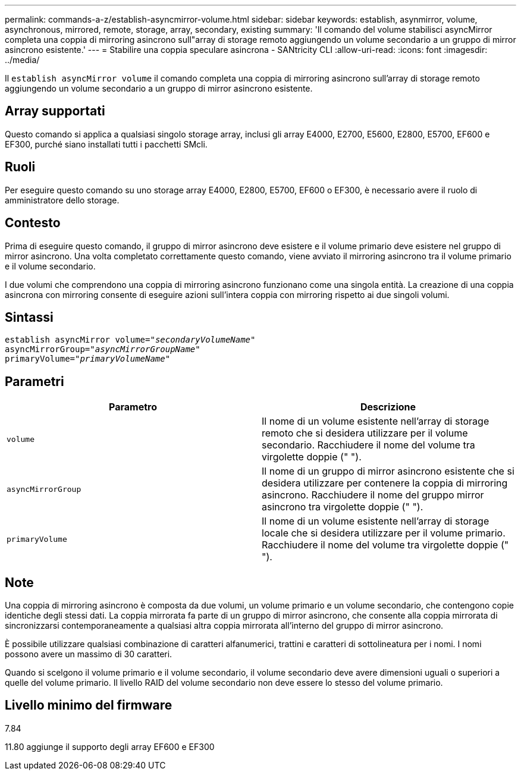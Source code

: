 ---
permalink: commands-a-z/establish-asyncmirror-volume.html 
sidebar: sidebar 
keywords: establish, asynmirror, volume, asynchronous, mirrored, remote, storage, array, secondary, existing 
summary: 'Il comando del volume stabilisci asyncMirror completa una coppia di mirroring asincrono sull"array di storage remoto aggiungendo un volume secondario a un gruppo di mirror asincrono esistente.' 
---
= Stabilire una coppia speculare asincrona - SANtricity CLI
:allow-uri-read: 
:icons: font
:imagesdir: ../media/


[role="lead"]
Il `establish asyncMirror volume` il comando completa una coppia di mirroring asincrono sull'array di storage remoto aggiungendo un volume secondario a un gruppo di mirror asincrono esistente.



== Array supportati

Questo comando si applica a qualsiasi singolo storage array, inclusi gli array E4000, E2700, E5600, E2800, E5700, EF600 e EF300, purché siano installati tutti i pacchetti SMcli.



== Ruoli

Per eseguire questo comando su uno storage array E4000, E2800, E5700, EF600 o EF300, è necessario avere il ruolo di amministratore dello storage.



== Contesto

Prima di eseguire questo comando, il gruppo di mirror asincrono deve esistere e il volume primario deve esistere nel gruppo di mirror asincrono. Una volta completato correttamente questo comando, viene avviato il mirroring asincrono tra il volume primario e il volume secondario.

I due volumi che comprendono una coppia di mirroring asincrono funzionano come una singola entità. La creazione di una coppia asincrona con mirroring consente di eseguire azioni sull'intera coppia con mirroring rispetto ai due singoli volumi.



== Sintassi

[source, cli, subs="+macros"]
----
pass:quotes[establish asyncMirror volume="_secondaryVolumeName_"]
pass:quotes[asyncMirrorGroup="_asyncMirrorGroupName_"]
pass:quotes[primaryVolume="_primaryVolumeName_"]
----


== Parametri

[cols="2*"]
|===
| Parametro | Descrizione 


 a| 
`volume`
 a| 
Il nome di un volume esistente nell'array di storage remoto che si desidera utilizzare per il volume secondario. Racchiudere il nome del volume tra virgolette doppie (" ").



 a| 
`asyncMirrorGroup`
 a| 
Il nome di un gruppo di mirror asincrono esistente che si desidera utilizzare per contenere la coppia di mirroring asincrono. Racchiudere il nome del gruppo mirror asincrono tra virgolette doppie (" ").



 a| 
`primaryVolume`
 a| 
Il nome di un volume esistente nell'array di storage locale che si desidera utilizzare per il volume primario. Racchiudere il nome del volume tra virgolette doppie (" ").

|===


== Note

Una coppia di mirroring asincrono è composta da due volumi, un volume primario e un volume secondario, che contengono copie identiche degli stessi dati. La coppia mirrorata fa parte di un gruppo di mirror asincrono, che consente alla coppia mirrorata di sincronizzarsi contemporaneamente a qualsiasi altra coppia mirrorata all'interno del gruppo di mirror asincrono.

È possibile utilizzare qualsiasi combinazione di caratteri alfanumerici, trattini e caratteri di sottolineatura per i nomi. I nomi possono avere un massimo di 30 caratteri.

Quando si scelgono il volume primario e il volume secondario, il volume secondario deve avere dimensioni uguali o superiori a quelle del volume primario. Il livello RAID del volume secondario non deve essere lo stesso del volume primario.



== Livello minimo del firmware

7.84

11.80 aggiunge il supporto degli array EF600 e EF300
